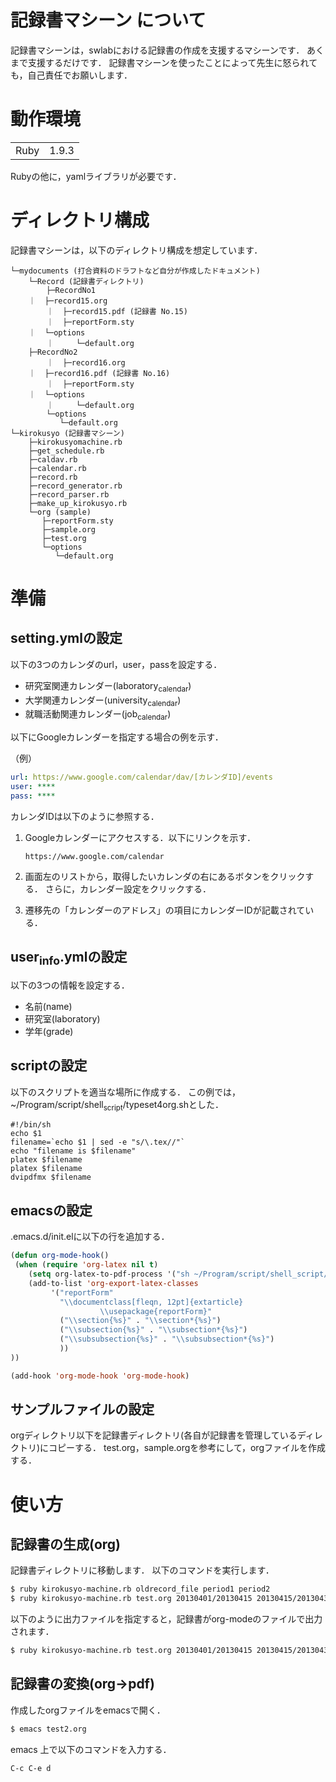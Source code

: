 * 記録書マシーン について
記録書マシーンは，swlabにおける記録書の作成を支援するマシーンです．
あくまで支援するだけです．
記録書マシーンを使ったことによって先生に怒られても，自己責任でお願いします．
* 動作環境
| Ruby | 1.9.3 |
Rubyの他に，yamlライブラリが必要です．

* ディレクトリ構成
記録書マシーンは，以下のディレクトリ構成を想定しています．

#+BEGIN_SRC file
└─mydocuments (打合資料のドラフトなど自分が作成したドキュメント)
    └─Record (記録書ディレクトリ)
        ├─RecordNo1
	｜  ├─record15.org
        ｜  ├─record15.pdf (記録書 No.15)
        ｜  ├─reportForm.sty
	｜  └─options
        ｜     └─default.org
	├─RecordNo2
        ｜  ├─record16.org
	｜  ├─record16.pdf (記録書 No.16)
        ｜  ├─reportForm.sty
	｜  └─options
        ｜     └─default.org
        └─options
           └─default.org
└─kirokusyo (記録書マシーン)
    ├─kirokusyomachine.rb
    ├─get_schedule.rb
    ├─caldav.rb
    ├─calendar.rb
    ├─record.rb
    ├─record_generator.rb
    ├─record_parser.rb
    ├─make_up_kirokusyo.rb
    └─org (sample)
       ├─reportForm.sty
       ├─sample.org
       ├─test.org
       └─options
          └─default.org
#+END_SRC
* 準備
** setting.ymlの設定
以下の3つのカレンダのurl，user，passを設定する．
+ 研究室関連カレンダー(laboratory_calendar)
+ 大学関連カレンダー(university_calendar)
+ 就職活動関連カレンダー(job_calendar)

以下にGoogleカレンダーを指定する場合の例を示す．

（例）
#+BEGIN_SRC yml
  url: https://www.google.com/calendar/dav/[カレンダID]/events
  user: ****
  pass: ****
#+END_SRC

カレンダIDは以下のように参照する．
1. Googleカレンダーにアクセスする．以下にリンクを示す．
  #+BEGIN_SRC url
   https://www.google.com/calendar
  #+END_SRC
2. 画面左のリストから，取得したいカレンダの右にあるボタンをクリックする．
   さらに，カレンダー設定をクリックする．
3. 遷移先の「カレンダーのアドレス」の項目にカレンダーIDが記載されている．


** user_info.ymlの設定
以下の3つの情報を設定する．
+ 名前(name)
+ 研究室(laboratory)
+ 学年(grade)
** scriptの設定
以下のスクリプトを適当な場所に作成する．
この例では，~/Program/script/shell_script/typeset4org.shとした．
#+BEGIN_SRC shell_script
#!/bin/sh
echo $1
filename=`echo $1 | sed -e "s/\.tex//"`
echo "filename is $filename"
platex $filename
platex $filename
dvipdfmx $filename
#+END_SRC
** emacsの設定
.emacs.d/init.elに以下の行を追加する．
#+BEGIN_SRC emacs-lisp
(defun org-mode-hook()
 (when (require 'org-latex nil t)
    (setq org-latex-to-pdf-process '("sh ~/Program/script/shell_script/typeset4org.sh %f")) 
    (add-to-list 'org-export-latex-classes
		 '("reportForm" 
		   "\\documentclass[fleqn, 12pt]{extarticle}
                    \\usepackage{reportForm}"
		   ("\\section{%s}" . "\\section*{%s}")
		   ("\\subsection{%s}" . "\\subsection*{%s}")
		   ("\\subsubsection{%s}" . "\\subsubsection*{%s}")
		   ))
))

(add-hook 'org-mode-hook 'org-mode-hook)
#+END_SRC
** サンプルファイルの設定
orgディレクトリ以下を記録書ディレクトリ(各自が記録書を管理しているディレクトリ)にコピーする．
test.org，sample.orgを参考にして，orgファイルを作成する．
* 使い方
** 記録書の生成(org)
記録書ディレクトリに移動します．
以下のコマンドを実行します．
#+BEGIN_SRC bash
$ ruby kirokusyo-machine.rb oldrecord_file period1 period2
$ ruby kirokusyo-machine.rb test.org 20130401/20130415 20130415/20130430
#+END_SRC

以下のように出力ファイルを指定すると，記録書がorg-modeのファイルで出力されます．
#+BEGIN_SRC bash
$ ruby kirokusyo-machine.rb test.org 20130401/20130415 20130415/20130430 > test2.org 
#+END_SRC
** 記録書の変換(org->pdf)
作成したorgファイルをemacsで開く．
#+BEGIN_SRC bash
$ emacs test2.org
#+END_SRC
emacs 上で以下のコマンドを入力する．
#+BEGIN_SRC emacs
C-c C-e d
#+END_SRC
